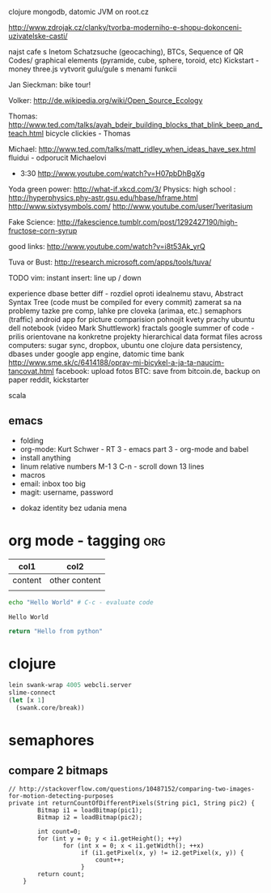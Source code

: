 
clojure
    mongodb, datomic
    JVM on root.cz

http://www.zdrojak.cz/clanky/tvorba-moderniho-e-shopu-dokonceni-uzivatelske-casti/

najst cafe s Inetom
Schatzsuche (geocaching), BTCs, Sequence of QR Codes/ graphical elements (pyramide, cube, sphere, toroid, etc)
Kickstart - money
three.js
    vytvorit gulu/gule s menami funkcii

Jan Sieckman: bike tour!

Volker:
    http://de.wikipedia.org/wiki/Open_Source_Ecology

Thomas:
    http://www.ted.com/talks/ayah_bdeir_building_blocks_that_blink_beep_and_teach.html
    bicycle clickies - Thomas

Michael:
    http://www.ted.com/talks/matt_ridley_when_ideas_have_sex.html
    fluidui - odporucit Michaelovi

- 3:30
    http://www.youtube.com/watch?v=H07pbDhBgXg

Yoda green power: http://what-if.xkcd.com/3/
Physics:
    high school : http://hyperphysics.phy-astr.gsu.edu/hbase/hframe.html
    http://www.sixtysymbols.com/
    http://www.youtube.com/user/1veritasium

Fake Science:
http://fakescience.tumblr.com/post/1292427190/high-fructose-corn-syrup

good links: http://www.youtube.com/watch?v=i8t53Ak_yrQ

Tuva or Bust: http://research.microsoft.com/apps/tools/tuva/

TODO vim: instant insert: line up / down

experience dbase
better diff - rozdiel oproti idealnemu stavu, Abstract Syntax Tree (code must be compiled for every commit)
zamerat sa na problemy tazke pre comp, lahke pre cloveka (arimaa, etc.)
semaphors (traffic)
android app for picture comparision
pohnojit kvety
prachy
ubuntu dell notebook (video Mark Shuttlework)
fractals
google summer of code - prilis orientovane na konkretne projekty
hierarchical data format
files across computers: sugar sync, dropbox, ubuntu one
clojure data persistency, dbases under google app engine, datomic
time bank
http://www.sme.sk/c/6414188/oprav-mi-bicykel-a-ja-ta-naucim-tancovat.html
facebook: upload fotos
BTC: save from bitcoin.de, backup on paper
reddit, kickstarter

scala

** emacs
- folding
- org-mode: Kurt Schwer - RT 3 - emacs part 3 - org-mode and babel
- install anything
- linum relative numbers
  M-1 3 C-n - scroll down 13 lines
- macros
- email: inbox too big
- magit: username, password


- dokaz identity bez udania mena

* org mode - tagging                            :org:

| col1    | col2          |
|---------+---------------|
| content | other content |
|         |               |

#+BEGIN_SRC sh :exports both
echo "Hello World" # C-c - evaluate code
#+END_SRC

#+RESULTS:
: Hello World


#+BEGIN_SRC python
return "Hello from python"
#+END_SRC

#+RESULTS:
: Hello from python

* clojure
#+BEGIN_SRC clojure
lein swank-wrap 4005 webcli.server
slime-connect
(let [x 1]
  (swank.core/break))
#+END_SRC

* semaphores
** compare 2 bitmaps
#+BEGIN_SRC
// http://stackoverflow.com/questions/10487152/comparing-two-images-for-motion-detecting-purposes
private int returnCountOfDifferentPixels(String pic1, String pic2) {
        Bitmap i1 = loadBitmap(pic1);
        Bitmap i2 = loadBitmap(pic2);

        int count=0;
        for (int y = 0; y < i1.getHeight(); ++y)
               for (int x = 0; x < i1.getWidth(); ++x)
                    if (i1.getPixel(x, y) != i2.getPixel(x, y)) {
                        count++;
                    }
        return count;
    }
#+END_SRC

